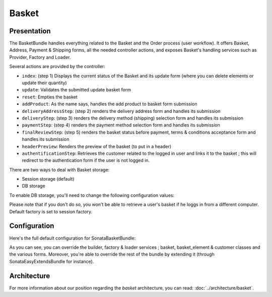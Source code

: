 .. index::
    single: Basket

======
Basket
======

Presentation
============

The BasketBundle handles everything related to the Basket and the Order process (user workflow).
It offers Basket, Address, Payment & Shipping forms, all the needed controller actions, and exposes Basket's handling services such as Provider, Factory and Loader.

Several actions are provided by the controller:

* ``index``: (step 1) Displays the current status of the Basket and its update form (where you can delete elements or update their quantity)
* ``update``: Validates the submitted update basket form
* ``reset``: Empties the basket
* ``addProduct``: As the name says, handles the add product to basket form submission
* ``deliveryAddressStep``: (step 2) renders the delivery address form and handles its submission
* ``deliveryStep``: (step 3) renders the delivery method (shipping) selection form and handles its submission
* ``paymentStep``: (step 4) renders the payment method selection form and handles its submission
* ``finalReviewStep``: (step 5) renders the basket status before payment, terms & conditions acceptance form and handles its submission
* ``headerPreview``: Renders the preview of the basket (to put in a header)
* ``authentificationStep``: Retrieves the customer related to the logged in user and links it to the basket ; this will redirect to the authentication form if the user is not logged in.

There are two ways to deal with Basket storage:

* Session storage (default)
* DB storage

To enable DB storage, you'll need to change the following configuration values:

.. code-block:: yaml
    :linenos:

    sonata_basket:
        # ...
        factory: sonata.basket.entity.factory     # This is where you switch to DB stored Basket ; sonata.basket.session.factory for session
        # ...


    # Enable Doctrine to map the provided entities
    doctrine:
        orm:
            entity_managers:
                default:
                    mappings:
                        ApplicationSonataBasketBundle: ~
                        SonataBasketBundle: ~

Please note that if you don't do so, you won't be able to retrieve a user's basket if he loggs in from a different computer. Default factory is set to session factory.

Configuration
=============

Here's the full default configuration for SonataBasketBundle:

.. code-block:: yaml
    :linenos:

    sonata_basket:

        # Services
        builder:            sonata.basket.builder.standard
        factory:            sonata.basket.session.factory
        loader:             sonata.basket.loader.standard

        # Model
        class:
            basket:         Application\\Sonata\\BasketBundle\\Entity\\Basket
            basket_element: Application\\Sonata\\BasketBundle\\Entity\\BasketElement
            customer:       Application\\Sonata\\CustomerBundle\\Entity\\Customer

        # Forms
        basket:
            form:
                type:       sonata_basket_basket
                name:       sonata_basket_basket_form
        shipping:
            form:
                type:       sonata_basket_shipping
                name:       sonata_basket_shipping_form
        payment:
            form:
                type:       sonata_basket_payment
                name:       sonata_basket_payment_form


As you can see, you can override the builder, factory & loader services ; basket, basket_element & customer classes and the various forms.
Moreover, you're able to override the rest of the bundle by extending it (through SonataEasyExtendsBundle for instance).

Architecture
============

For more information about our position regarding the *basket* architecture, you can read: :doc:`../architecture/basket`.
